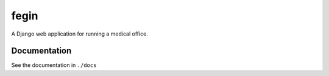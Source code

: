 fegin
=====

A Django web application for running a medical office.

Documentation
-------------

See the documentation in ``./docs``

